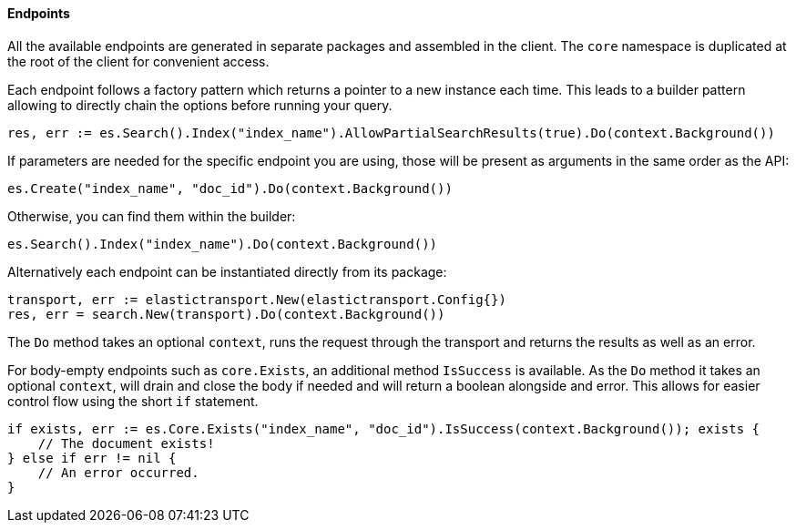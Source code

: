 [[endpoints]]
==== Endpoints

All the available endpoints are generated in separate packages and assembled in the client. The `core` namespace is duplicated at the root of the client for convenient access.

Each endpoint follows a factory pattern which returns a pointer to a new instance each time. This leads to a builder pattern allowing to directly chain the options before running your query.

[source,go]
-----
res, err := es.Search().Index("index_name").AllowPartialSearchResults(true).Do(context.Background())
-----

If parameters are needed for the specific endpoint you are using, those will be present as arguments in the same order as the API:

[source,go]
------------------------------------
es.Create("index_name", "doc_id").Do(context.Background())
------------------------------------

Otherwise, you can find them within the builder:

[source,go]
------------------------------------
es.Search().Index("index_name").Do(context.Background())
------------------------------------

Alternatively each endpoint can be instantiated directly from its package:

[source,go]
------------------------------------
transport, err := elastictransport.New(elastictransport.Config{})
res, err = search.New(transport).Do(context.Background())
------------------------------------

The `Do` method takes an optional `context`, runs the request through the transport and returns the results as well as an error.

For body-empty endpoints such as `core.Exists`, an additional method `IsSuccess` is available. As the `Do` method it takes an optional `context`, will drain and close the body if needed and will return a boolean alongside and error.
This allows for easier control flow using the short `if` statement.

[source,go]
-----
if exists, err := es.Core.Exists("index_name", "doc_id").IsSuccess(context.Background()); exists {
    // The document exists!
} else if err != nil {
    // An error occurred.
}
-----